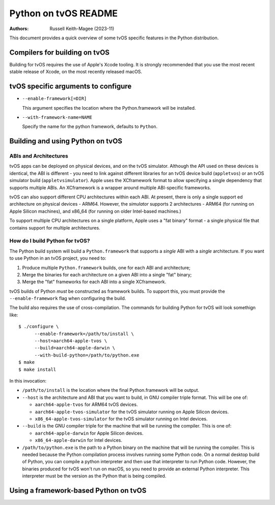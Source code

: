 =====================
Python on tvOS README
=====================

:Authors:
    Russell Keith-Magee (2023-11)

This document provides a quick overview of some tvOS specific features in the
Python distribution.

Compilers for building on tvOS
==============================

Building for tvOS requires the use of Apple's Xcode tooling. It is strongly
recommended that you use the most recent stable release of Xcode, on the
most recently released macOS.

tvOS specific arguments to configure
===================================

* ``--enable-framework[=DIR]``

  This argument specifies the location where the Python.framework will
  be installed.

* ``--with-framework-name=NAME``

  Specify the name for the python framework, defaults to ``Python``.


Building and using Python on tvOS
=================================

ABIs and Architectures
----------------------

tvOS apps can be deployed on physical devices, and on the tvOS simulator.
Although the API used on these devices is identical, the ABI is different - you
need to link against different libraries for an tvOS device build
(``appletvos``) or an tvOS simulator build (``appletvsimulator``). Apple uses
the XCframework format to allow specifying a single dependency that supports
multiple ABIs. An XCframework is a wrapper around multiple ABI-specific
frameworks.

tvOS can also support different CPU architectures within each ABI. At present,
there is only a single support ed architecture on physical devices - ARM64.
However, the *simulator* supports 2 architectures - ARM64 (for running on Apple
Silicon machines), and x86_64 (for running on older Intel-based machines.)

To support multiple CPU architectures on a single platform, Apple uses a "fat
binary" format - a single physical file that contains support for multiple
architectures.

How do I build Python for tvOS?
-------------------------------

The Python build system will build a ``Python.framework`` that supports a
*single* ABI with a *single* architecture. If you want to use Python in an tvOS
project, you need to:

1. Produce multiple ``Python.framework`` builds, one for each ABI and architecture;
2. Merge the binaries for each architecture on a given ABI into a single "fat" binary;
3. Merge the "fat" frameworks for each ABI into a single XCframework.

tvOS builds of Python *must* be constructed as framework builds. To support this,
you must provide the ``--enable-framework`` flag when configuring the build.

The build also requires the use of cross-compilation. The commands for building
Python for tvOS will look somethign like::

  $ ./configure \
        --enable-framework=/path/to/install \
        --host=aarch64-apple-tvos \
        --build=aarch64-apple-darwin \
        --with-build-python=/path/to/python.exe
  $ make
  $ make install

In this invocation:

* ``/path/to/install`` is the location where the final Python.framework will be
  output.

* ``--host`` is the architecture and ABI that you want to build, in GNU compiler
  triple format. This will be one of:

  - ``aarch64-apple-tvos`` for ARM64 tvOS devices.
  - ``aarch64-apple-tvos-simulator`` for the tvOS simulator running on Apple
    Silicon devices.
  - ``x86_64-apple-tvos-simulator`` for the tvOS simulator running on Intel
    devices.

* ``--build`` is the GNU compiler triple for the machine that will be running
  the compiler. This is one of:

  - ``aarch64-apple-darwin`` for Apple Silicon devices.
  - ``x86_64-apple-darwin`` for Intel devices.

* ``/path/to/python.exe`` is the path to a Python binary on the machine that
  will be running the compiler. This is needed because the Python compilation
  process involves running some Python code. On a normal desktop build of
  Python, you can compile a python interpreter and then use that interpreter to
  run Python code. However, the binaries produced for tvOS won't run on macOS, so
  you need to provide an external Python interpreter. This interpreter must be
  the version as the Python that is being compiled.

Using a framework-based Python on tvOS
======================================
